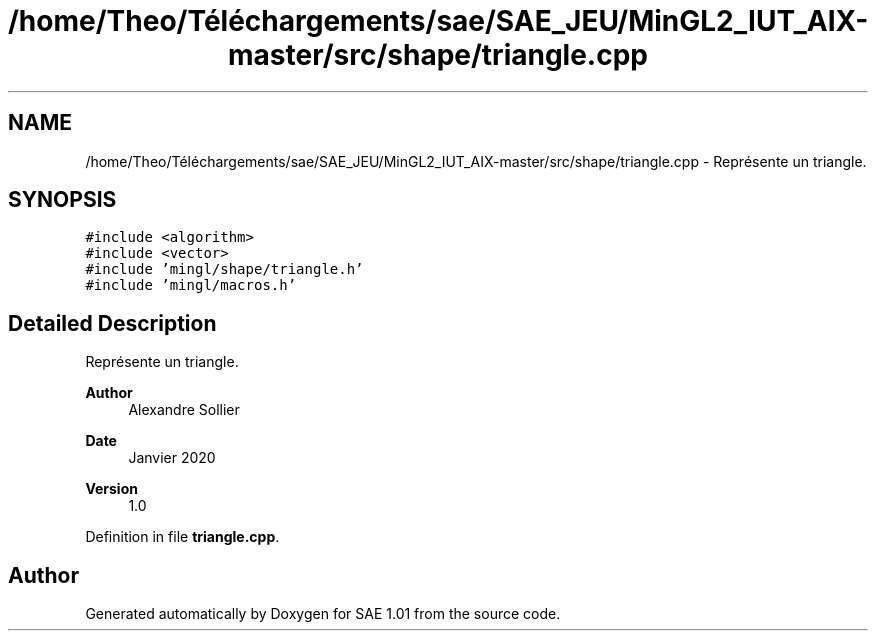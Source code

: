 .TH "/home/Theo/Téléchargements/sae/SAE_JEU/MinGL2_IUT_AIX-master/src/shape/triangle.cpp" 3 "Fri Jan 10 2025" "SAE 1.01" \" -*- nroff -*-
.ad l
.nh
.SH NAME
/home/Theo/Téléchargements/sae/SAE_JEU/MinGL2_IUT_AIX-master/src/shape/triangle.cpp \- Représente un triangle\&.  

.SH SYNOPSIS
.br
.PP
\fC#include <algorithm>\fP
.br
\fC#include <vector>\fP
.br
\fC#include 'mingl/shape/triangle\&.h'\fP
.br
\fC#include 'mingl/macros\&.h'\fP
.br

.SH "Detailed Description"
.PP 
Représente un triangle\&. 


.PP
\fBAuthor\fP
.RS 4
Alexandre Sollier 
.RE
.PP
\fBDate\fP
.RS 4
Janvier 2020 
.RE
.PP
\fBVersion\fP
.RS 4
1\&.0 
.RE
.PP

.PP
Definition in file \fBtriangle\&.cpp\fP\&.
.SH "Author"
.PP 
Generated automatically by Doxygen for SAE 1\&.01 from the source code\&.
